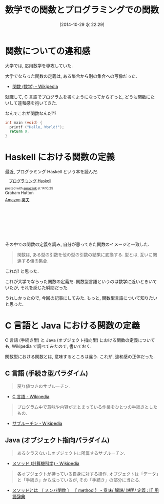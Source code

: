 #+BLOG: Futurismo
#+POSTID: 2664
#+DATE: [2014-10-29 水 22:29]
#+OPTIONS: toc:nil num:nil todo:nil pri:nil tags:nil ^:nil TeX:nil
#+CATEGORY: 日記
#+TAGS: Haskell, 数学
#+DESCRIPTION:  数学での関数とプログラミングでの関数についての気づき
#+TITLE: 数学での関数とプログラミングでの関数

* 関数についての違和感
  大学では, 応用数学を専攻していた.
  
  大学でならった関数の定義は, ある集合から別の集合への写像だった.
  - [[http://ja.wikipedia.org/wiki/%E9%96%A2%E6%95%B0_(%E6%95%B0%E5%AD%A6)][関数 (数学) - Wikipedia]]

  就職して, C 言語でプログラムを書くようになってからずっと,
  どうも関数にたいして違和感を抱いてきた.

  なんでこれが関数なんだ?? 

  #+begin_src c
  int main (void) {
    printf ("Hello, World!");
    return 0;
  }
  #+end_src
  
* Haskell における関数の定義
  最近, プログラミング Haskell という本を読んだ.

#+BEGIN_HTML
<div class='amazlink-box' style='text-align:left;padding-bottom:20px;font-size:small;/zoom: 1;overflow: hidden;'><div class='amazlink-list' style='clear: both;'><div class='amazlink-image' style='float:left;margin:0px 12px 1px 0px;'><a href='http://www.amazon.co.jp/%E3%83%97%E3%83%AD%E3%82%B0%E3%83%A9%E3%83%9F%E3%83%B3%E3%82%B0Haskell-Graham-Hutton/dp/4274067815%3FSubscriptionId%3DAKIAJDINZW45GEGLXQQQ%26tag%3Dsleephacker-22%26linkCode%3Dxm2%26camp%3D2025%26creative%3D165953%26creativeASIN%3D4274067815' target='_blank' rel='nofollow'><img src='http://ecx.images-amazon.com/images/I/41pybn9bpCL._SL160_.jpg' style='border: none;' /></a></div><div class='amazlink-info' style='height:160; margin-bottom: 10px'><div class='amazlink-name' style='margin-bottom:10px;line-height:120%'><a href='http://www.amazon.co.jp/%E3%83%97%E3%83%AD%E3%82%B0%E3%83%A9%E3%83%9F%E3%83%B3%E3%82%B0Haskell-Graham-Hutton/dp/4274067815%3FSubscriptionId%3DAKIAJDINZW45GEGLXQQQ%26tag%3Dsleephacker-22%26linkCode%3Dxm2%26camp%3D2025%26creative%3D165953%26creativeASIN%3D4274067815' rel='nofollow' target='_blank'>プログラミング Haskell</a></div><div class='amazlink-powered' style='font-size:80%;margin-top:5px;line-height:120%'>posted with <a href='http://amazlink.keizoku.com/' title='アマゾンアフィリエイトリンク作成ツール' target='_blank'>amazlink</a> at 14.10.29</div><div class='amazlink-detail'>Graham Hutton<br /></div><div class='amazlink-sub-info' style='float: left;'><div class='amazlink-link' style='margin-top: 5px'><img src='http://amazlink.fuyu.gs/icon_amazon.png' width='18'><a href='http://www.amazon.co.jp/%E3%83%97%E3%83%AD%E3%82%B0%E3%83%A9%E3%83%9F%E3%83%B3%E3%82%B0Haskell-Graham-Hutton/dp/4274067815%3FSubscriptionId%3DAKIAJDINZW45GEGLXQQQ%26tag%3Dsleephacker-22%26linkCode%3Dxm2%26camp%3D2025%26creative%3D165953%26creativeASIN%3D4274067815' rel='nofollow' target='_blank'>Amazon</a> <img src='http://amazlink.fuyu.gs/icon_rakuten.gif' width='18'><a href='http://hb.afl.rakuten.co.jp/hgc/g00q0724.n763w947.g00q0724.n763x2b4/?pc=http%3A%2F%2Fbooks.rakuten.co.jp%2Frb%2F6239337%2F&m=http%3A%2F%2Fm.rakuten.co.jp%2Frms%2Fmsv%2FItem%3Fn%3D6239337%26surl%3Dbook' rel='nofollow' target='_blank'>楽天</a></div></div></div></div></div>
#+END_HTML

  その中での関数の定義を読み, 自分が思ってきた関数のイメージと一致した.

#+BEGIN_QUOTE
    関数は, ある型の引数を他の型の引数の結果に変換する.
    型とは, 互いに関連する値の集合.
#+END_QUOTE
  
  これだ! と思った. 

  これが大学でならった関数の定義だ.
  関数型言語というのは数学に近いときいていたが, それを感じた瞬間だった. 

  うれしかったので, 今回の記事にしてみた.
  もっと, 関数型言語について知りたいと思った.

* C 言語と Java における関数の定義
  C 言語 (手続き型) と Java (オブジェクト指向型) における関数の定義について
  も, Wikipedia で調べてみたので, 書いておく.

  関数型における関数とは, 意味するところは違う.
  これが, 違和感の正体だった.

** C 言語 (手続き型パラダイム)

#+BEGIN_QUOTE
戻り値つきのサブルーチン.
#+END_QUOTE

   - [[http://ja.wikipedia.org/wiki/C%E8%A8%80%E8%AA%9E#.E7.B6.99.E6.89.BF.E3.83.BB.E6.8B.A1.E5.BC.B5.E3.83.BB.E9.83.A8.E5.88.86.E9.9B.86.E5.90.88.28subset.29][C 言語 - Wikipedia]]


#+BEGIN_QUOTE
プログラム中で意味や内容がまとまっている作業をひとつの手続きとしたもの.
#+END_QUOTE
   
   - [[http://ja.wikipedia.org/wiki/%E3%82%B5%E3%83%96%E3%83%AB%E3%83%BC%E3%83%81%E3%83%B3][サブルーチン - Wikipedia]]

** Java (オブジェクト指向パラダイム)
#+BEGIN_QUOTE
あるクラスないしオブジェクトに所属するサブルーチン.
#+END_QUOTE
   
   - [[http://ja.wikipedia.org/wiki/%E3%83%A1%E3%82%BD%E3%83%83%E3%83%89_(%E8%A8%88%E7%AE%97%E6%A9%9F%E7%A7%91%E5%AD%A6)][メソッド (計算機科学) - Wikipedia]]

#+BEGIN_QUOTE
各オブジェクトが持っている自身に対する操作. 
オブジェクトは「データ」と「手続き」から成っているが, その「手続き」の部分に当たる.
#+END_QUOTE

   - [[http://e-words.jp/w/E383A1E382BDE38383E38389.html][メソッドとは 〔 メンバ関数 〕 【 method 】 - 意味/ 解説/ 説明/ 定義 : IT 用語辞典]]
